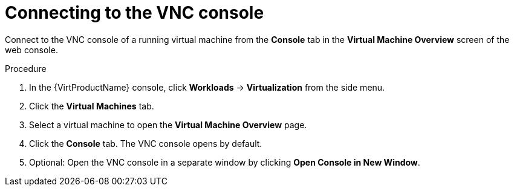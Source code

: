 // Module included in the following assemblies:
//
// * virt/virtual_machines/virt-accessing-vm-consoles.adoc

[id="virt-connecting-vnc-console_{context}"]
= Connecting to the VNC console

[role="_abstract"]
Connect to the VNC console of a running virtual machine from the *Console* tab
in the *Virtual Machine Overview* screen of the web console.

.Procedure

. In the {VirtProductName} console, click *Workloads* -> *Virtualization* from the side menu.
. Click the *Virtual Machines* tab.
. Select a virtual machine to open the *Virtual Machine Overview* page.
. Click the *Console* tab. The VNC console opens by default.
. Optional: Open the VNC console in a separate window by clicking *Open Console in New Window*.
